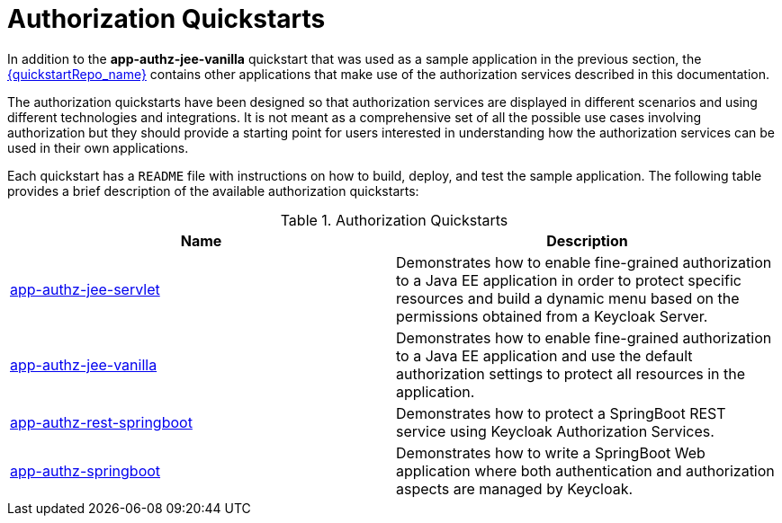 [[_authorization_quickstarts]]
= Authorization Quickstarts

In addition to the *app-authz-jee-vanilla* quickstart that was used as a sample application in the previous section, the
link:{quickstartRepo_link}[{quickstartRepo_name}] contains other applications that make use of the authorization services
described in this documentation.

The authorization quickstarts have been designed so that authorization services are displayed in different scenarios and
using different technologies and integrations. It is not meant as a comprehensive set of all the possible use cases involving
authorization but they should provide a starting point for users interested in understanding how the authorization services
can be used in their own applications.

Each quickstart has a `README` file with instructions on how to build, deploy, and test the sample application. The following
table provides a brief description of the available authorization quickstarts:

.Authorization Quickstarts
|===
|Name |Description

| https://github.com/keycloak/keycloak-quickstarts/tree/latest/app-authz-jee-servlet[app-authz-jee-servlet]
| Demonstrates how to enable fine-grained authorization to a Java EE application in order to protect specific resources and build a dynamic menu based on the permissions obtained from a Keycloak Server.

| https://github.com/keycloak/keycloak-quickstarts/tree/latest/app-authz-jee-vanilla[app-authz-jee-vanilla]
| Demonstrates how to enable fine-grained authorization to a Java EE application and use the default authorization settings to protect all resources in the application.

| https://github.com/keycloak/keycloak-quickstarts/tree/latest/app-authz-rest-springboot[app-authz-rest-springboot]
| Demonstrates how to protect a SpringBoot REST service using Keycloak Authorization Services.

| https://github.com/keycloak/keycloak-quickstarts/tree/latest/app-authz-springboot[app-authz-springboot]
| Demonstrates how to write a SpringBoot Web application where both authentication and authorization aspects are managed by Keycloak.
|===
